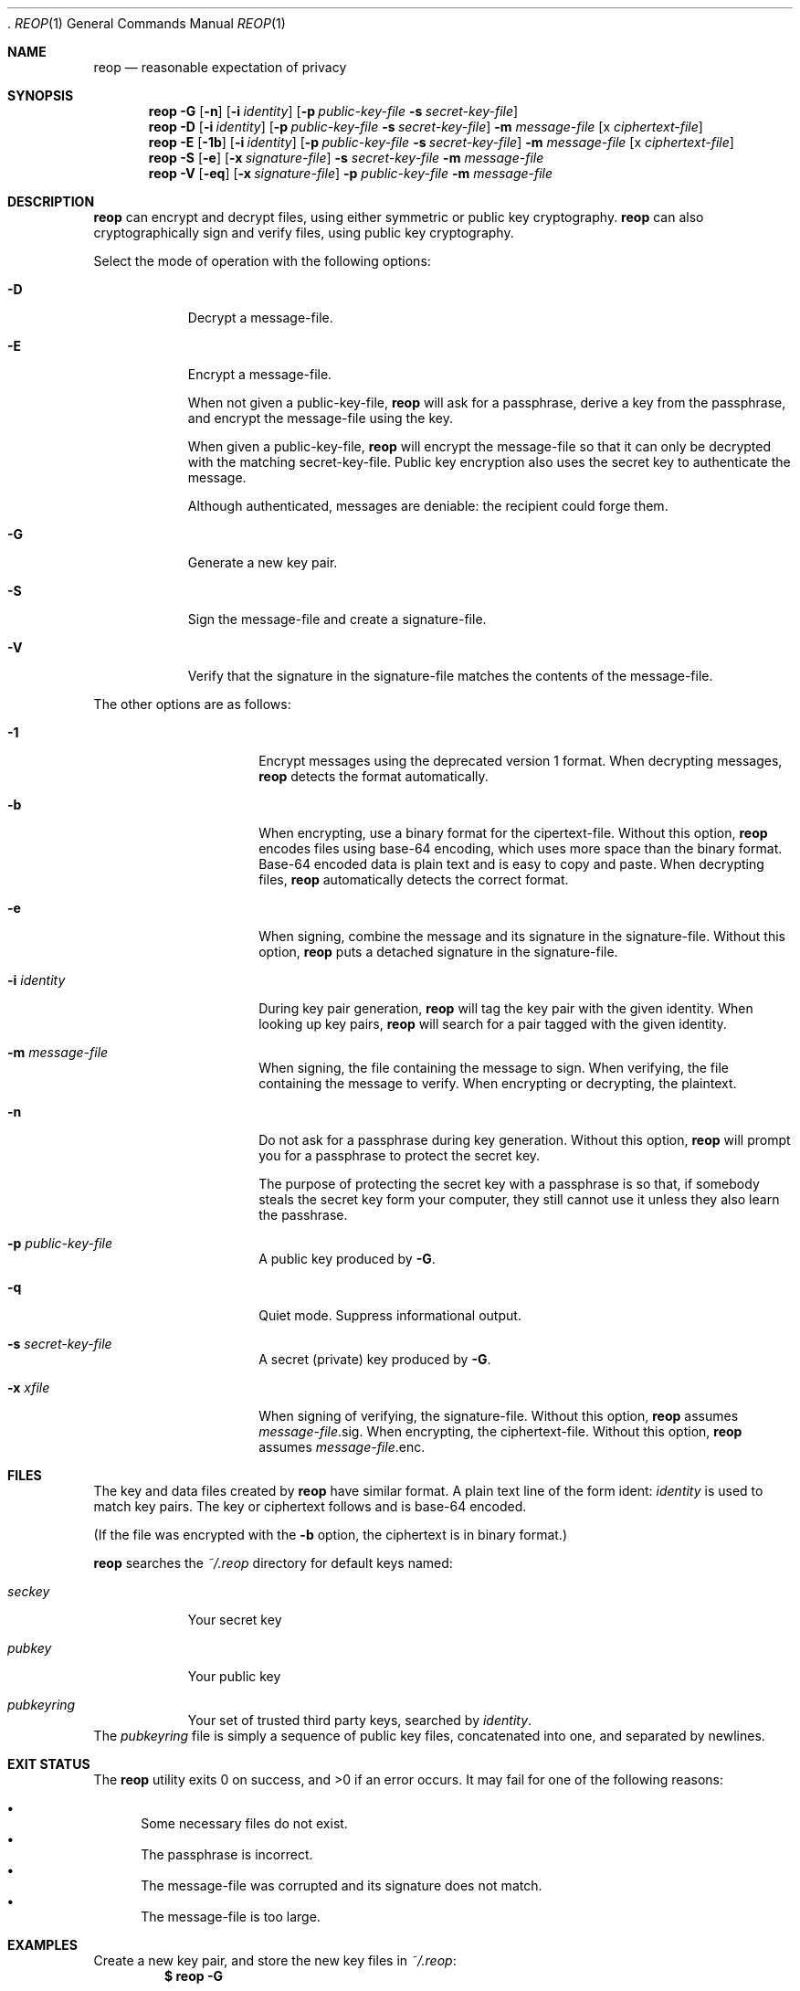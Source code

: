  .\"
.\"Copyright (c) 2014 Ted Unangst <tedu@tedunangst.com>
.\"
.\"Permission to use, copy, modify, and distribute this software for any
.\"purpose with or without fee is hereby granted, provided that the above
.\"copyright notice and this permission notice appear in all copies.
.\"
.\"THE SOFTWARE IS PROVIDED "AS IS" AND THE AUTHOR DISCLAIMS ALL WARRANTIES
.\"WITH REGARD TO THIS SOFTWARE INCLUDING ALL IMPLIED WARRANTIES OF
.\"MERCHANTABILITY AND FITNESS. IN NO EVENT SHALL THE AUTHOR BE LIABLE FOR
.\"ANY SPECIAL, DIRECT, INDIRECT, OR CONSEQUENTIAL DAMAGES OR ANY DAMAGES
.\"WHATSOEVER RESULTING FROM LOSS OF USE, DATA OR PROFITS, WHETHER IN AN
.\"ACTION OF CONTRACT, NEGLIGENCE OR OTHER TORTIOUS ACTION, ARISING OUT OF
.\"OR IN CONNECTION WITH THE USE OR PERFORMANCE OF THIS SOFTWARE.
.Dd $Mdocdate: January 4 2015 $
.Dt REOP 1
.Os
.Sh NAME
.Nm reop
.Nd reasonable expectation of privacy
.Sh SYNOPSIS
.Nm reop
.Fl G
.Op Fl n
.Op Fl i Ar identity
.Op Fl p Ar public-key-file Fl s Ar secret-key-file
.Nm reop
.Fl D
.Op Fl i Ar identity
.Op Fl p Ar public-key-file Fl s Ar secret-key-file
.Fl m Ar message-file
.Op x Ar ciphertext-file
.Nm reop
.Fl E
.Op Fl 1b
.Op Fl i Ar identity
.Op Fl p Ar public-key-file Fl s Ar secret-key-file
.Fl m Ar message-file
.Op x Ar ciphertext-file
.Nm reop
.Fl S
.Op Fl e
.Op Fl x Ar signature-file
.Fl s Ar secret-key-file
.Fl m Ar message-file
.Nm reop
.Fl V
.Op Fl eq
.Op Fl x Ar signature-file
.Fl p Ar public-key-file
.Fl m Ar message-file
.Sh DESCRIPTION
.Nm
can encrypt and decrypt files, using either symmetric or public key
cryptography.
.Nm
can also cryptographically sign and verify files, using public key
cryptography.
.Pp
Select the mode of operation with the following options:
.Bl -tag
.It Fl D
Decrypt a message-file.
.It Fl E
Encrypt a message-file.
.Pp
When not given a public-key-file,
.Nm
will ask for a passphrase, derive a key from the passphrase, and encrypt the
message-file using the key.
.Pp
When given a public-key-file,
.Nm
will encrypt the message-file so that it can only be decrypted with the
matching secret-key-file. Public key encryption also uses the secret key to
authenticate the message.
.Pp
Although authenticated, messages are deniable: the recipient could forge
them.
.It Fl G
Generate a new key pair.
.It Fl S
Sign the message-file and create a signature-file.
.It Fl V
Verify that the signature in the signature-file matches the contents of the
message-file.
.El
.Pp
The other options are as follows:
.Bl -tag -width Dsssignature
.It Fl 1
Encrypt messages using the deprecated version 1 format. When decrypting
messages,
.Nm
detects the format automatically.
.It Fl b
When encrypting, use a binary format for the cipertext-file. Without this
option,
.Nm
encodes files using base-64 encoding, which uses more space than the binary
format. Base-64 encoded data is plain text and is easy to copy and paste.
When decrypting files,
.Nm
automatically detects the correct format.
.It Fl e
When signing, combine the message and its signature in the signature-file.
Without this option,
.Nm
puts a detached signature in the signature-file.
.It Fl i Ar identity
During key pair generation,
.Nm
will tag the key pair with the given identity. When looking up key pairs,
.Nm
will search for a pair tagged with the given identity.
.It Fl m Ar message-file
When signing, the file containing the message to sign. When verifying, the
file containing the message to verify. When encrypting or decrypting, the
plaintext.
.It Fl n
Do not ask for a passphrase during key generation. Without this option,
.Nm
will prompt you for a passphrase to protect the secret key.
.Pp
The purpose of protecting the secret key with a passphrase is so that, if
somebody steals the secret key form your computer, they still cannot use it
unless they also learn the passhrase.
.It Fl p Ar public-key-file
A public key produced by
.Fl G .
.It Fl q
Quiet mode. Suppress informational output.
.It Fl s Ar secret-key-file
A secret (private) key produced by
.Fl G .
.It Fl x Ar xfile
When signing of verifying, the signature-file. Without this option,
.Nm
assumes
.Ar message-file Ns .sig .
When encrypting, the ciphertext-file. Without this option,
.Nm
assumes
.Ar message-file Ns .enc .
.El
.Sh FILES
The key and data files created by
.Nm
have similar format. A plain text line of the form ident: 
.Ar identity
is used to match key pairs. The key or ciphertext follows and is base-64
encoded.
.Pp
(If the file was encrypted with the
.Fl b
option, the ciphertext is in binary format.)
.Pp
.Nm
searches the
.Pa ~/.reop
directory for default keys named:
.Bl -tag
.It Pa seckey
Your secret key
.It Pa pubkey
Your public key
.It Pa pubkeyring
Your set of trusted third party keys, searched by
.Ar identity .
.El
The
.Pa pubkeyring
file is simply a sequence of public key files, concatenated into one, and
separated by newlines.
.Sh EXIT STATUS
.Ex -std reop
It may fail for one of the following reasons:
.Pp
.Bl -bullet -compact
.It
Some necessary files do not exist.
.It
The passphrase is incorrect.
.It
The message-file was corrupted and its signature does not match.
.It
The message-file is too large.
.El
.Sh EXAMPLES
Create a new key pair, and store the new key files in
.Pa ~/.reop :
.Dl $ reop -G
.Pp
Create a new key pair:
.Dl $ reop -G -p newkey.pub -s newkey.sec
.Pp
Encrypt a file with symmetric encryption:
.Dl $ ./reop -E -m message.txt -x message.txt.enc
.Pp
Encrypt a file with public key encryption:
.Dl $ ./reop -E -p your-friend.pub -m message.txt -x message.txt.enc
.Pp
Encrypt a file with public key encryption, assuming your friend's public key
is in
.Pa ~/.reop/pubkeyring :
.Dl $ ./reop -E -i yourfriend@example.org -m hello.txt -x hello.txt.enc
.Pp
Sign a file, specifying a signature name:
.Dl $ reop -S -s key.sec -m message.txt -x msg.sig
.Pp
Verify a signed message, using the default identity:
.Dl $ reop -V -x generalsorders.sig
.Pp
Add a new friend's public key to your keyring:
.Dl $ cat new-friend.pub >> ~/.reop/pubkeyring

